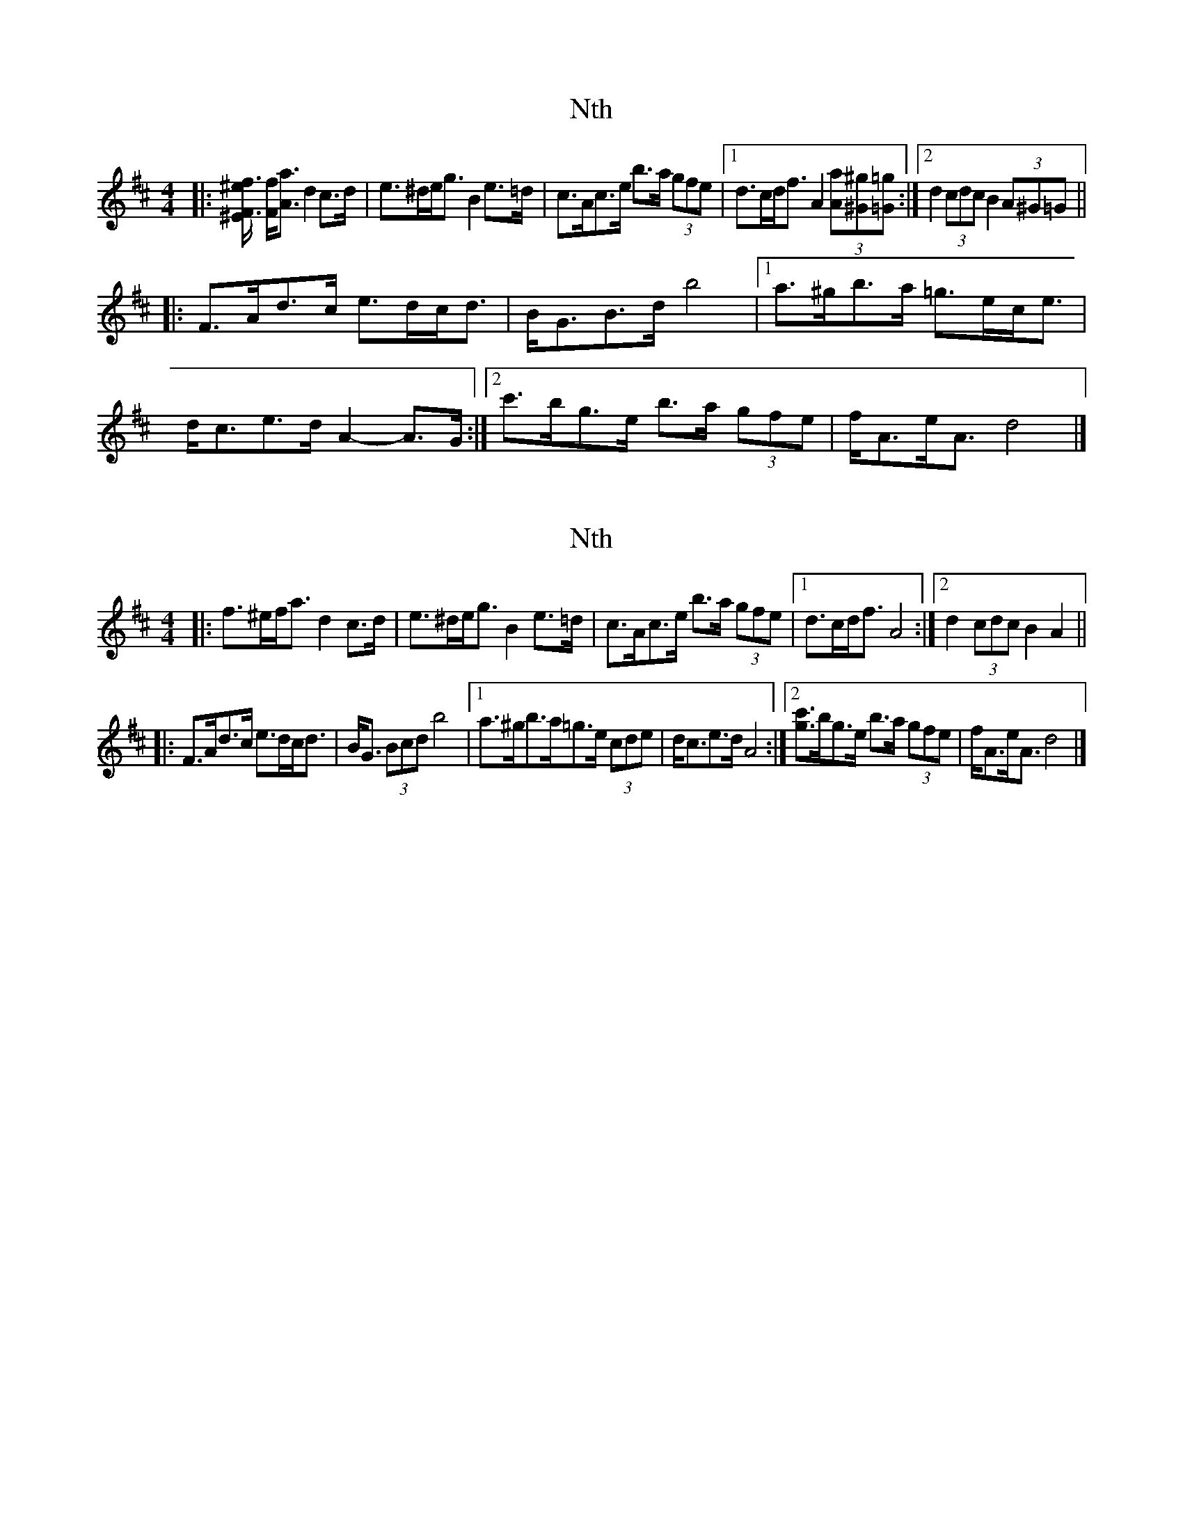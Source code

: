 X: 1
T: Nth
Z: ceolachan
S: https://thesession.org/tunes/15922#setting29953
R: strathspey
M: 4/4
L: 1/8
K: Dmaj
|: [F3/f3/[^E/^e/] [F/f/][A3/a3/] d2 c>d | e>^de<g B2 e>=d |\
c>Ac>e b>a (3gfe |[1 d>cd<f A2 (3[Aa][^G^g][=G=g] :|[2 d2 (3cdc B2 (3A^G=G ||
|: F>Ad>c e>dc<d | B<GB>d b4 |\
[1 a>^gb>a =g>ec<e | d<ce>d A2- A>G :|\
[2 c'>bg>e b>a (3gfe | f<Ae<A d4 |]
X: 2
T: Nth
Z: ceolachan
S: https://thesession.org/tunes/15922#setting29954
R: strathspey
M: 4/4
L: 1/8
K: Dmaj
|: f>^ef<a d2 c>d | e>^de<g B2 e>=d |\
c>Ac>e b>a (3gfe |[1 d>cd<f A4 :|[2 d2 (3cdc B2 A2 ||
|: F>Ad>c e>dc<d | B<G (3Bcd b4 |\
[1 a>^gb>a=g>e (3cde | d<ce>d A4 :|\
[2 [g3/c'3/]b/g>e b>a (3gfe | f<Ae<A d4 |]

